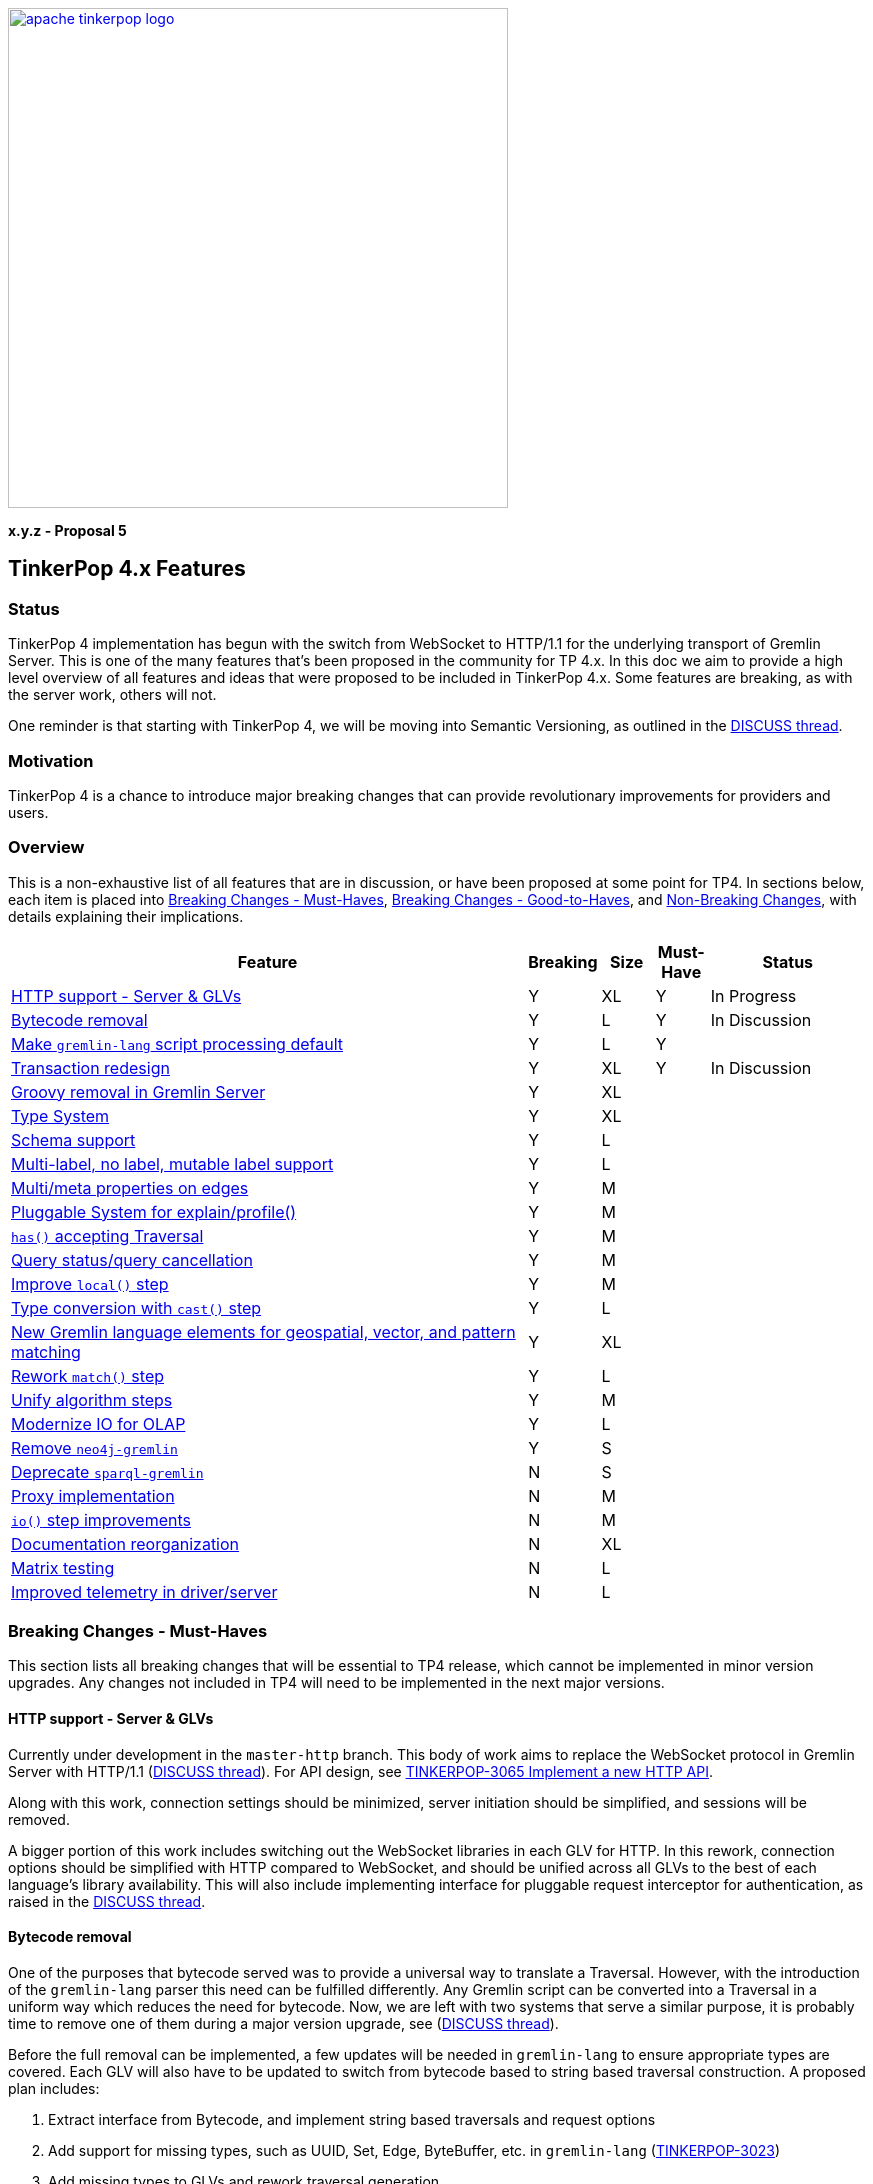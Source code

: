 ////
Licensed to the Apache Software Foundation (ASF) under one or more
contributor license agreements.  See the NOTICE file distributed with
this work for additional information regarding copyright ownership.
The ASF licenses this file to You under the Apache License, Version 2.0
(the "License"); you may not use this file except in compliance with
the License.  You may obtain a copy of the License at

  http://www.apache.org/licenses/LICENSE-2.0

Unless required by applicable law or agreed to in writing, software
distributed under the License is distributed on an "AS IS" BASIS,
WITHOUT WARRANTIES OR CONDITIONS OF ANY KIND, either express or implied.
See the License for the specific language governing permissions and
limitations under the License.
////
image::apache-tinkerpop-logo.png[width=500,link="https://tinkerpop.apache.org"]

*x.y.z - Proposal 5*

== TinkerPop 4.x Features

=== Status
TinkerPop 4 implementation has begun with the switch from WebSocket to HTTP/1.1 for the underlying transport of Gremlin Server.
This is one of the many features that's been proposed in the community for TP 4.x. In this doc we aim to provide a high level
overview of all features and ideas that were proposed to be included in TinkerPop 4.x. Some features are breaking, as with the
server work, others will not.

One reminder is that starting with TinkerPop 4, we will be moving into Semantic Versioning, as outlined in the link:https://lists.apache.org/thread/g85tbsocmpv5oksq0xs425cgrw8xkdnn[DISCUSS thread].

=== Motivation
TinkerPop 4 is a chance to introduce major breaking changes that can provide revolutionary improvements for providers and users.

=== Overview
This is a non-exhaustive list of all features that are in discussion, or have been proposed at some point for TP4.
In sections below, each item is placed into <<breaking-must-have>>, <<breaking-good-to-have>>, and <<non-breaking>>,
with details explaining their implications.

[width="100%",cols="10,^1,^1,^1,^3",options="header"]
|=========================================================
|Feature |Breaking |Size |Must-Have |Status
| <<http-support>> |Y |XL |Y |In Progress
| <<bytecode-removal>> |Y |L |Y |In Discussion
| <<gremlin-lang-default>> |Y |L |Y |
| <<tx-redesign>>|Y |XL|Y |In Discussion
| <<groovy-removal>>|Y|XL||
| <<type-system>>|Y|XL||
| <<schema-support>>|Y|L||
| <<multi-label>>|Y|L||
| <<meta-props-on-edge>>|Y|M||
| <<pluggable-explain>>|Y|M||
| <<has-traversal>>|Y|M||
| <<query-cancel>>|Y|M||
| <<local-step-improve>>|Y|M||
| <<type-casts>>|Y|L||
| <<geo-vector-patterns>>|Y|XL||
| <<match-step-improve>>|Y|L||
| <<algorithm-steps>>|Y|M||
| <<io-olap>>|Y|L||
| <<neo4-removal>>|Y|S||
| <<sparql-deprecate>>|N|S||
| <<proxy>>|N|M||
| <<io-step-improve>>|N|M||
| <<docs-reorg>>|N|XL||
| <<matrix-test>>|N|L||
| <<telemerty>>|N|L||
|=========================================================

=== Breaking Changes - Must-Haves [[breaking-must-have]]
This section lists all breaking changes that will be essential to TP4 release, which cannot be implemented in minor version
upgrades. Any changes not included in TP4 will need to be implemented in the next major versions.

==== HTTP support - Server & GLVs [[http-support]]
Currently under development in the `master-http` branch. This body of work aims to replace the WebSocket protocol in Gremlin Server
with HTTP/1.1 (link:https://lists.apache.org/thread/vfs1j9ycb8voxwc00gdzfmlg2gghx3n1[DISCUSS thread]).
For API design, see link:https://issues.apache.org/jira/browse/TINKERPOP-3065[TINKERPOP-3065
Implement a new HTTP API].

Along with this work, connection settings should be minimized, server initiation should be simplified, and sessions will be removed.

A bigger portion of this work includes switching out the WebSocket libraries in each GLV for HTTP. In this rework, connection
options should be simplified with HTTP compared to WebSocket, and should be unified across all GLVs to the best of each
language's library availability. This will also include implementing interface for pluggable request interceptor for authentication,
as raised in the link:https://lists.apache.org/thread/cpsdd7gjmr1yb6c5kkm6v2bcfpp6fqq5[DISCUSS thread].

==== Bytecode removal [[bytecode-removal]]
One of the purposes that bytecode served was to provide a universal way to translate a Traversal. However, with the introduction of
the `gremlin-lang` parser this need can be fulfilled differently. Any Gremlin script can be converted into a Traversal in a uniform way which reduces the
need for bytecode. Now, we are left with two systems that serve a similar purpose, it is probably time to remove one of them during a major
version upgrade, see (link:https://lists.apache.org/thread/7m3govzsqtmmj224xs7k5vv1ycnmocjn[DISCUSS thread]).

Before the full removal can be implemented, a few updates will be needed in `gremlin-lang` to ensure appropriate types are covered.
Each GLV will also have to be updated to switch from bytecode based to string based traversal construction. A proposed plan includes:

1. Extract interface from Bytecode, and implement string based traversals and request options
2. Add support for missing types, such as UUID, Set, Edge, ByteBuffer, etc. in `gremlin-lang` (link:https://issues.apache.org/jira/browse/TINKERPOP-3023[TINKERPOP-3023])
3. Add missing types to GLVs and rework traversal generation
4. Ensure Feature tests work properly

*Type System update needed*

One important note for this proposed plan is that currently `gremlin-lang` does not cover all types supported via Bytecode,
which means either _all missing types need to be fully defined and implemented in the `gremlin-lang` parser for parity
(related to *Type System* section below)_, or _consensus have to be reached in the community on if reduced type support
is acceptable, and if so, which types can be omitted at this point._

==== Make `gremlin-lang` script processing default [[gremlin-lang-default]]
Switching the default script processing from `GremlinGroovyScriptEngine` to `gremlin-lang` is a step towards removing
dependency on Groovy in the Gremlin Server.

*Gremlin Console rework*

As a result of sessions removal and switch to `gremlin-lang`, the Gremlin Console remote mode will be affected, and users
may notice a difference in the interaction. Specific changes will need to be determined and communicated to the community.

==== Transaction redesign [[tx-redesign]]
As transaction will have to be implemented over HTTP, this is an opportunity to improve the usability of the transaction APIs.
Such API redesign will be a breaking change that needs to be introduced in the initial release of TP4, which can include
stub implementations only, with full implementation added iteratively in minor releases.

This is another large body of work that will be breaking for users and any providers relying on Groovy.

=== Breaking Changes - Good-to-Haves [[breaking-good-to-have]]
This section lists all breaking changes that will be beneficial to include into TP4, but can be implemented in future major versions.

==== Groovy removal in Gremlin Server [[groovy-removal]]
Removing Groovy from Gremlin Server is a major body of work that implies:

1. revised config system to avoid init script
2. deprecate `GremlinGroovyScriptEngine` for `gremlin-language` for script processing
3. remove/replace all the Groovy based plugin infrastructure from the server

One main impact of how Groovy has allowed arbitrary code to be executed on the server is security vulnerabilities.
However, the removal of this system itself has overreaching affects in the community that should be discussed.

==== Type System [[type-system]]
TinkerPop has not had one's own type system defined and has been relying on the JVM types, which becomes a problem especially in
GLVs that doesn't have corresponding types defined in their language. (link:https://lists.apache.org/thread/rpdq3ywk6vqpyv512to36ot8yqvjo3dv[DISCUSS thread])

==== Schema support [[schema-support]]
Schema support relies on a well-defined type system.

==== Multi-label, no label, mutable label support [[multi-label]]
TinkerPop only support single, immutable labels for its Elements. Various providers have implemented their own mechanisms
for multi-label, no label, and/or mutable label support. Neo4j also allows multiple labels in their graphs. It is time to consider
bringing these functionalities into parity.

==== Multi/meta properties on edges [[meta-props-on-edge]]
Currently, meta-properties only exists on vertices, this extends to allowing meta-properties on edges.

==== Pluggable System for explain/profile() [[pluggable-explain]]
While TinkerPop provides explain() and profile() steps, switching to a pluggable architecture would increase flexibility for
providers who wish to customize the amount and format of information they return.

An extension of this is for explain() to work in remote fashion, see link:https://issues.apache.org/jira/browse/TINKERPOP-2128[TINKERPOP-2128]

==== Improve `local()` step [[local-step-improve]]
The concept and application of the `local()` step has been somewhat confusing to users, and the addition of the string and list
manipulation steps in 3.7 further blurred some definitions of local execution in a traversal. It is a good time to start considering
a redesign or improved design of the `local()` step.

==== Type conversion with `cast()` step [[type-casts]]
We have introduced `aoString()` and `asDate()` in 3.7, this would be to introduce additional casting steps like `toInt()`, which
should rely on a well-defined type system.

==== New Gremlin language elements for geospatial, vector, and pattern matching [[geo-vector-patterns]]
Similar to how string and list manipulation steps were introduced, there is room for creating first-class steps for vector computation
and geospatial steps (link:https://lists.apache.org/thread/mxg3kopgj9h9v8j299qjhdhopzpdkfow[DISCUSS Thread]). Pattern matching is also another area is the long due for revision, which ties into the current
implementation of `match()` step.

==== Rework `match()` step [[match-step-improve]]
The `match()` step has been an attempt to introduce a way of declarative form of querying in TinkerPop based on pattern matching.
There exists various issues with the step, and rework is due for improvements.

Unresolved issues related to current `match()`:

* link:https://issues.apache.org/jira/browse/TINKERPOP-2961[TINKERPOP-2961 Missing exceptions for unsolvable match pattern]
* link:https://issues.apache.org/jira/browse/TINKERPOP-2528[TINKERPOP-2528 Improve match() step to generate traversals that uses indexes]
* link:https://issues.apache.org/jira/browse/TINKERPOP-2503[TINKERPOP-2503 Implement look-ahead on PathRetractionStrategy]
* link:https://issues.apache.org/jira/browse/TINKERPOP-2340[TINKERPOP-2340 MatchStep with VertexStep Exceptions]
* link:https://issues.apache.org/jira/browse/TINKERPOP-940[TINKERPOP-940 Convert LocalTraversals to MatchSteps in OLAP]
* link:https://issues.apache.org/jira/browse/TINKERPOP-736[TINKERPOP-736 Automatic Traversal rewriting]

==== `has()` accepting Traversal [[has-traversal]]
This is a body of work that was in the roadmap for 3.7.x, which is to add support of traversals as parameters to `has()`,
which should expand the usability of the Gremlin language.

==== Query status/query cancellation [[query-cancel]]
These are useful features for debugging and improved resource management that have been implemented by providers, but would now be
a good time to bring parity into TinkerPop.

* link:https://issues.apache.org/jira/browse/TINKERPOP-2210[TINKERPOP-2210 Support cancellation of remote traversals]

==== Unify algorithm steps [[algorithm-steps]]
Moving the algorithm steps into `call()` step or generify them in some way.

==== Modernize IO for OLAP [[io-olap]]
As name suggests, we should remove old file serialization formats, and introduce more modernized format for IO. One possible
candidate is link:link:https://github.com/apache/incubator-graphar[GraphAR], which is a standard data file format for graph data
storage and retrieval, currently an incubating Apache project.

A potential large extension of this work, which may not be included for this version yet, is revisiting OLAP in general to resolve
link:https://issues.apache.org/jira/browse/TINKERPOP-1298?jql=project%20%3D%20TINKERPOP%20AND%20status%20%3D%20Open%20AND%20text%20~%20%22OLAP%22[open JIRA issues].

==== Remove `neo4j-gremlin` [[neo4-removal]]
As discussed inside (link:https://lists.apache.org/thread/lxn4s9fs8rzggm0jlnffnphfpqnpn3h8[DISCUSS thread]), `neo4j-gremlin` was deprecated in 3.7
with the introduction of native transaction in TinkerGraph. TP4 would be the place to remove the model.

=== Non-Breaking Changes [[non-breaking]]
This section lists all changes that should not be breaking in terms of functionality and APIs, and can be implemented in minor version releases.

==== Documentation reorganization [[docs-reorg]]
In addition to the necessary documentation updates needed for new TP4 feature implementations, this entails more major rework
to the documentation structure.

The current documentation is very thorough in certain areas, but lacking in many others. The accumulation of the features and functionalities
over the past years likely mean that certain information are outdated, and/or should be reworded for clarity. While we have a generous
amount of reference material, there tend to lack implementation guidelines for contributors and providers. TP4 is an opportunity to rework
the documentations to be more thorough, concise, clear, and easy to update when new features are implemented.

Another implication of this is to revisit the current documentation generation process. We have a very complex scripting structure that we use to
orchestrate the generation of documentations, combined with Maven plugins for language specific docs. This process maybe affected by
any major alterations to documentation structure, which would need some effort to revise.

==== Deprecate `sparql-gremlin` [[sparql-deprecate]]
This module of TinkerPop has been largely unmaintained and likely unused for many years. Unless we receive fresh interest and contribution,
it would be the time to deprecate and remove in a future version.

==== Proxy implementation [[proxy]]
Implementing a proxy for Gremlin Server might be a viable alternative to implementing clustering in the client, for
orchestrating multiple Gremlin Server instances, and/or rerouting WebSocket/HTTP requests for compatibility.

==== `io()` step improvements [[io-step-improve]]
Simply `io()` for data ingestion and export in both embedded and remote usage in some way, and add support for CSV format.

==== Matrix testing [[matrix-test]]
This aims to create an automated testing set up, which helps to ensure compatibility between drivers and server across minor releases,
and to make sure API contracts are not broken unintentionally.

==== Improved telemetry in driver/server [[telemerty]]
This is a less well-defined area, aimed at improved metrics collection that can better aid debugging for users and providers.
Work may include adding the ability to debug queries and traversals, adding OpenTelemetry support, etc.